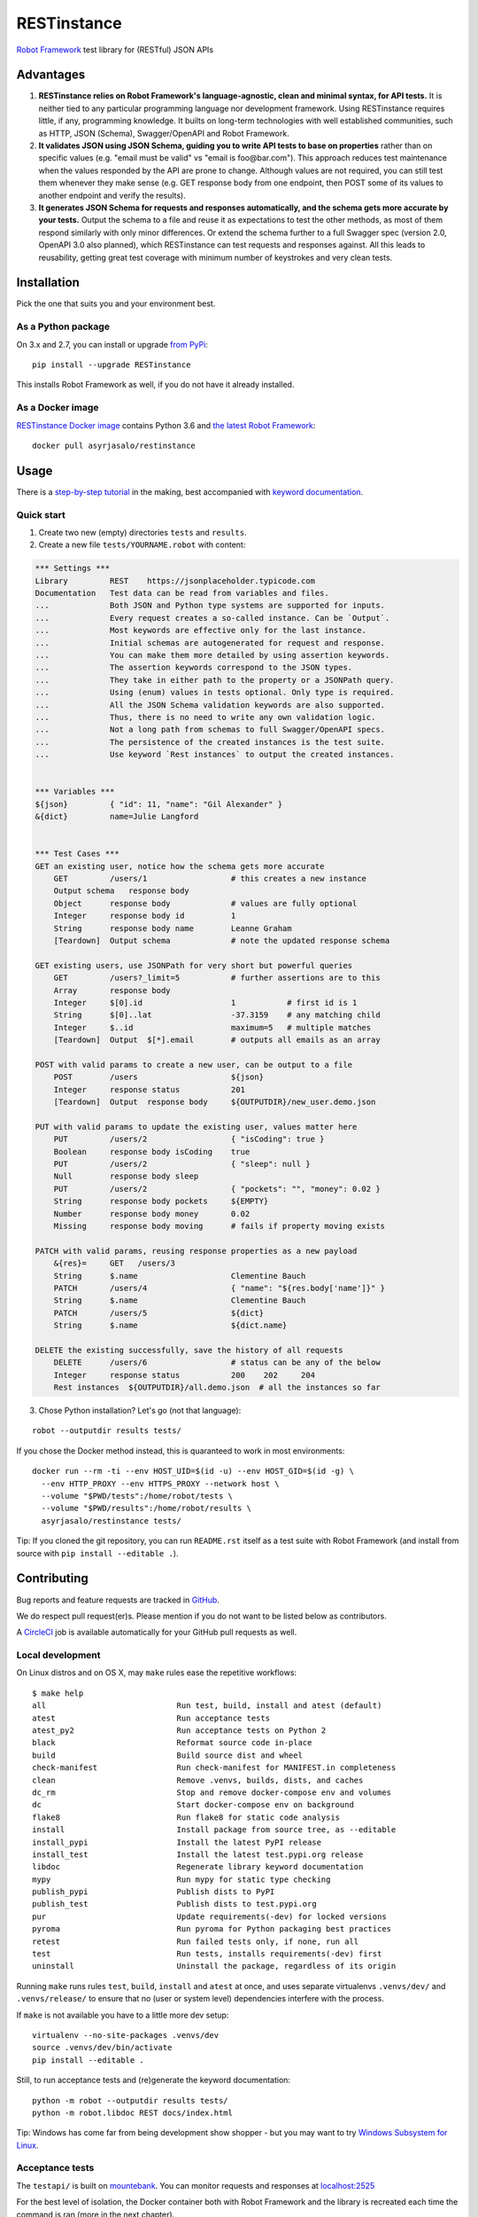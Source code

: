 RESTinstance
============

`Robot Framework <http://robotframework.org>`__ test library for (RESTful) JSON APIs

.. image:: https://circleci.com/gh/asyrjasalo/RESTinstance.svg?style=svg
    :target: https://circleci.com/gh/asyrjasalo/RESTinstance



Advantages
----------

1. **RESTinstance relies on Robot Framework's language-agnostic,
   clean and minimal syntax, for API tests.** It is neither tied to any
   particular programming language nor development framework.
   Using RESTinstance requires little, if any, programming knowledge.
   It builts on long-term technologies with well established communities,
   such as HTTP, JSON (Schema), Swagger/OpenAPI and Robot Framework.

2. **It validates JSON using JSON Schema, guiding you to write API tests
   to base on properties** rather than on specific values (e.g. "email
   must be valid" vs "email is foo\@bar.com"). This approach reduces test
   maintenance when the values responded by the API are prone to change.
   Although values are not required, you can still test them whenever they
   make sense (e.g. GET response body from one endpoint, then POST some
   of its values to another endpoint and verify the results).

3. **It generates JSON Schema for requests and responses automatically,
   and the schema gets more accurate by your tests.**
   Output the schema to a file and reuse it as expectations to test the other
   methods, as most of them respond similarly with only minor differences.
   Or extend the schema further to a full Swagger spec (version 2.0,
   OpenAPI 3.0 also planned), which RESTinstance can test requests and
   responses against. All this leads to reusability, getting great test
   coverage with minimum number of keystrokes and very clean tests.



Installation
------------

Pick the one that suits you and your environment best.

As a Python package
~~~~~~~~~~~~~~~~~~~
On 3.x and 2.7, you can install or upgrade `from PyPi <https://pypi.org/project/RESTinstance>`__:

::

    pip install --upgrade RESTinstance

This installs Robot Framework as well, if you do not have it already installed.

As a Docker image
~~~~~~~~~~~~~~~~~

`RESTinstance Docker image <https://hub.docker.com/r/asyrjasalo/restinstance/tags>`__
contains Python 3.6 and `the latest Robot Framework <https://pypi.org/project/robotframework/3.1.1>`__:

::

    docker pull asyrjasalo/restinstance



Usage
-----

There is a `step-by-step tutorial <https://github.com/asyrjasalo/RESTinstance/blob/master/examples>`__
in the making, best accompanied with `keyword documentation <https://asyrjasalo.github.io/RESTinstance>`__.

Quick start
~~~~~~~~~~~

1. Create two new (empty) directories ``tests`` and ``results``.

2. Create a new file ``tests/YOURNAME.robot`` with content:

.. code:: robotframework

    *** Settings ***
    Library         REST    https://jsonplaceholder.typicode.com
    Documentation   Test data can be read from variables and files.
    ...             Both JSON and Python type systems are supported for inputs.
    ...             Every request creates a so-called instance. Can be `Output`.
    ...             Most keywords are effective only for the last instance.
    ...             Initial schemas are autogenerated for request and response.
    ...             You can make them more detailed by using assertion keywords.
    ...             The assertion keywords correspond to the JSON types.
    ...             They take in either path to the property or a JSONPath query.
    ...             Using (enum) values in tests optional. Only type is required.
    ...             All the JSON Schema validation keywords are also supported.
    ...             Thus, there is no need to write any own validation logic.
    ...             Not a long path from schemas to full Swagger/OpenAPI specs.
    ...             The persistence of the created instances is the test suite.
    ...             Use keyword `Rest instances` to output the created instances.


    *** Variables ***
    ${json}         { "id": 11, "name": "Gil Alexander" }
    &{dict}         name=Julie Langford


    *** Test Cases ***
    GET an existing user, notice how the schema gets more accurate
        GET         /users/1                  # this creates a new instance
        Output schema   response body
        Object      response body             # values are fully optional
        Integer     response body id          1
        String      response body name        Leanne Graham
        [Teardown]  Output schema             # note the updated response schema

    GET existing users, use JSONPath for very short but powerful queries
        GET         /users?_limit=5           # further assertions are to this
        Array       response body
        Integer     $[0].id                   1           # first id is 1
        String      $[0]..lat                 -37.3159    # any matching child
        Integer     $..id                     maximum=5   # multiple matches
        [Teardown]  Output  $[*].email        # outputs all emails as an array

    POST with valid params to create a new user, can be output to a file
        POST        /users                    ${json}
        Integer     response status           201
        [Teardown]  Output  response body     ${OUTPUTDIR}/new_user.demo.json

    PUT with valid params to update the existing user, values matter here
        PUT         /users/2                  { "isCoding": true }
        Boolean     response body isCoding    true
        PUT         /users/2                  { "sleep": null }
        Null        response body sleep
        PUT         /users/2                  { "pockets": "", "money": 0.02 }
        String      response body pockets     ${EMPTY}
        Number      response body money       0.02
        Missing     response body moving      # fails if property moving exists

    PATCH with valid params, reusing response properties as a new payload
        &{res}=     GET   /users/3
        String      $.name                    Clementine Bauch
        PATCH       /users/4                  { "name": "${res.body['name']}" }
        String      $.name                    Clementine Bauch
        PATCH       /users/5                  ${dict}
        String      $.name                    ${dict.name}

    DELETE the existing successfully, save the history of all requests
        DELETE      /users/6                  # status can be any of the below
        Integer     response status           200    202     204
        Rest instances  ${OUTPUTDIR}/all.demo.json  # all the instances so far


3. Chose Python installation? Let's go (not that language):

::

    robot --outputdir results tests/

If you chose the Docker method instead, this is quaranteed to work in most environments:

::

    docker run --rm -ti --env HOST_UID=$(id -u) --env HOST_GID=$(id -g) \
      --env HTTP_PROXY --env HTTPS_PROXY --network host \
      --volume "$PWD/tests":/home/robot/tests \
      --volume "$PWD/results":/home/robot/results \
      asyrjasalo/restinstance tests/

Tip: If you cloned the git repository, you can run ``README.rst`` itself as
a test suite with Robot Framework (and install from source with
``pip install --editable .``).



Contributing
------------

Bug reports and feature requests are tracked in
`GitHub <https://github.com/asyrjasalo/RESTinstance/issues>`__.

We do respect pull request(er)s. Please mention if you do not want to be
listed below as contributors.

A `CircleCI <https://circleci.com/gh/asyrjasalo/RESTinstance>`__ job is
available automatically for your GitHub pull requests as well.


Local development
~~~~~~~~~~~~~~~~~
On Linux distros and on OS X, may ``make`` rules ease the repetitive workflows:

::

    $ make help
    all                            Run test, build, install and atest (default)
    atest                          Run acceptance tests
    atest_py2                      Run acceptance tests on Python 2
    black                          Reformat source code in-place
    build                          Build source dist and wheel
    check-manifest                 Run check-manifest for MANIFEST.in completeness
    clean                          Remove .venvs, builds, dists, and caches
    dc_rm                          Stop and remove docker-compose env and volumes
    dc                             Start docker-compose env on background
    flake8                         Run flake8 for static code analysis
    install                        Install package from source tree, as --editable
    install_pypi                   Install the latest PyPI release
    install_test                   Install the latest test.pypi.org release
    libdoc                         Regenerate library keyword documentation
    mypy                           Run mypy for static type checking
    publish_pypi                   Publish dists to PyPI
    publish_test                   Publish dists to test.pypi.org
    pur                            Update requirements(-dev) for locked versions
    pyroma                         Run pyroma for Python packaging best practices
    retest                         Run failed tests only, if none, run all
    test                           Run tests, installs requirements(-dev) first
    uninstall                      Uninstall the package, regardless of its origin

Running ``make`` runs rules ``test``, ``build``, ``install`` and ``atest``
at once, and uses separate virtualenvs ``.venvs/dev/`` and ``.venvs/release/``
to ensure that no (user or system level) dependencies interfere with the process.

If ``make`` is not available you have to a little more dev setup:

::

    virtualenv --no-site-packages .venvs/dev
    source .venvs/dev/bin/activate
    pip install --editable .

Still, to run acceptance tests and (re)generate the keyword documentation:

::

    python -m robot --outputdir results tests/
    python -m robot.libdoc REST docs/index.html

Tip: Windows has come far from being development show shopper - but you may want to try
`Windows Subsystem for Linux <https://docs.microsoft.com/en-us/windows/wsl/install-win10>`__.


Acceptance tests
~~~~~~~~~~~~~~~~

The ``testapi/`` is built on `mountebank <https://www.mbtest.org>`__.
You can monitor requests and responses at `localhost:2525 <http://localhost:2525/imposters>`__

For the best level of isolation, the Docker container both with Robot Framework and
the library is recreated each time the command is ran (more in the next chapter).

To start the test API in ``docker-compose`` (daemonized) and run acceptance tests:

::

    make atest

If Docker (Compose) is not available, you can use npm's ``npx`` to install
`mountebank npm package <https://www.npmjs.com/package/mountebank>`__
and start the very same test API (note ``--localOnly`` for security):

::

    npx mountebank --localOnly  --allowInjection --configfile testapi/apis.ejs

And then run acceptance tests the Pythonic way:

::

    robot --outputdir results tests/


Running on Docker
~~~~~~~~~~~~~~~~~

`RESTinstance Docker image <https://hub.docker.com/r/asyrjasalo/restinstance/tags>`__
is built with `rfdocker <https://github.com/asyrjasalo/rfdocker>`__ which is included
in the git repository. The image is instantiated as a new container on each atest run.

The container only has the source and the run time dependencies installed,
no ``requirements-dev.txt`` or Python packaging related files, and it accesses
host directories ``tests/`` and ``results/`` via the respective Docker volumes.

The image is built as part of ``make atest``, if you want to do it separately:

::

    RUN_ARGS="--network=host --env HTTP_PROXY --env HTTPS_PROXY" ./rfdocker

Host network is used to minimize divergence between different host OSes.

To tag the image as "latest" and push it to a registry (remember to ``docker login``):

::

    ./release_docker https://your.docker.registry.com/restinstance

For `Docker Hub <https://hub.docker.com>`__ you can just use your org or username:

::

    ./release_docker {{organization}}/restinstance



Credits
-------

RESTinstance is licensed under `Apache License 2.0 <https://github.com/asyrjasalo/RESTinstance/blob/master/LICENSE>`__
and was originally written by `Anssi Syrjäsalo <https://github.com/asyrjasalo>`__.

It was presented at (the first) `RoboCon 2018 <https://robocon.io>`__.


Contributors:

- `jjwong <https://github.com/jjwong>`__
  for helping with keyword documentation and examples (also check
  `RESTinstance_starter_project <https://github.com/jjwong/RESTinstance_starter_project>`__)

- `Przemysław "sqilz" Hendel <https://github.com/sqilz>`__
  for using and testing RESTinstance in early phase (also check
  `RESTinstance-wrapper <https://github.com/sqilz/RESTinstance-wrapper>`__)

- `Vinh "vinhntb" Nguyen <https://github.com/vinhntb>`__, `#52 <https://github.com/asyrjasalo/RESTinstance/pull/52>`__.


We use the following Python excellence under the hood:

-  `Flex <https://github.com/pipermerriam/flex>`__, by Piper Merriam,
   for Swagger 2.0 validation
-  `GenSON <https://github.com/wolverdude/GenSON>`__, by Jon
   "wolverdude" Wolverton, for JSON Schema generator
-  `jsonpath-ng <https://github.com/h2non/jsonpath-ng>`__,
   by Tomas Aparicio and Kenneth Knowles, for handling JSONPath queries
-  `jsonschema <https://github.com/Julian/jsonschema>`__, by Julian
   Berman, for JSON Schema validator
-  `pygments <http://pygments.org>`__, by Georg Brandl et al.,
   for JSON syntax coloring, in terminal `Output`
-  `requests <https://github.com/requests/requests>`__, by Kenneth
   Reitz et al., for making HTTP requests

See `requirements.txt <https://github.com/asyrjasalo/RESTinstance/blob/master/requirements.txt>`__
for all the direct dependencies.
